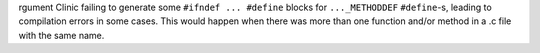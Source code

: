 rgument Clinic failing to generate some ``#ifndef ... #define`` blocks for
``..._METHODDEF`` ``#define``-s, leading to compilation errors in some
cases. This would happen when there was more than one function and/or method
in a .c file with the same name.
